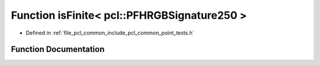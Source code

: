 .. _exhale_function_namespacepcl_1a1b143169967583a7d4ab3cf6ce47002a:

Function isFinite< pcl::PFHRGBSignature250 >
============================================

- Defined in :ref:`file_pcl_common_include_pcl_common_point_tests.h`


Function Documentation
----------------------


.. doxygenfunction:: isFinite< pcl::PFHRGBSignature250 >(const pcl::PFHRGBSignature250&)
